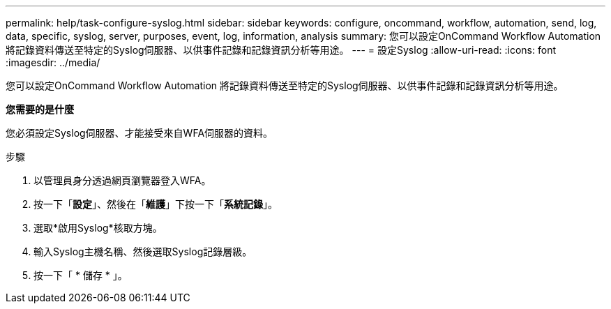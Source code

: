 ---
permalink: help/task-configure-syslog.html 
sidebar: sidebar 
keywords: configure, oncommand, workflow, automation, send, log, data, specific, syslog, server, purposes, event, log, information, analysis 
summary: 您可以設定OnCommand Workflow Automation 將記錄資料傳送至特定的Syslog伺服器、以供事件記錄和記錄資訊分析等用途。 
---
= 設定Syslog
:allow-uri-read: 
:icons: font
:imagesdir: ../media/


[role="lead"]
您可以設定OnCommand Workflow Automation 將記錄資料傳送至特定的Syslog伺服器、以供事件記錄和記錄資訊分析等用途。

*您需要的是什麼*

您必須設定Syslog伺服器、才能接受來自WFA伺服器的資料。

.步驟
. 以管理員身分透過網頁瀏覽器登入WFA。
. 按一下「*設定*」、然後在「*維護*」下按一下「*系統記錄*」。
. 選取*啟用Syslog*核取方塊。
. 輸入Syslog主機名稱、然後選取Syslog記錄層級。
. 按一下「 * 儲存 * 」。

